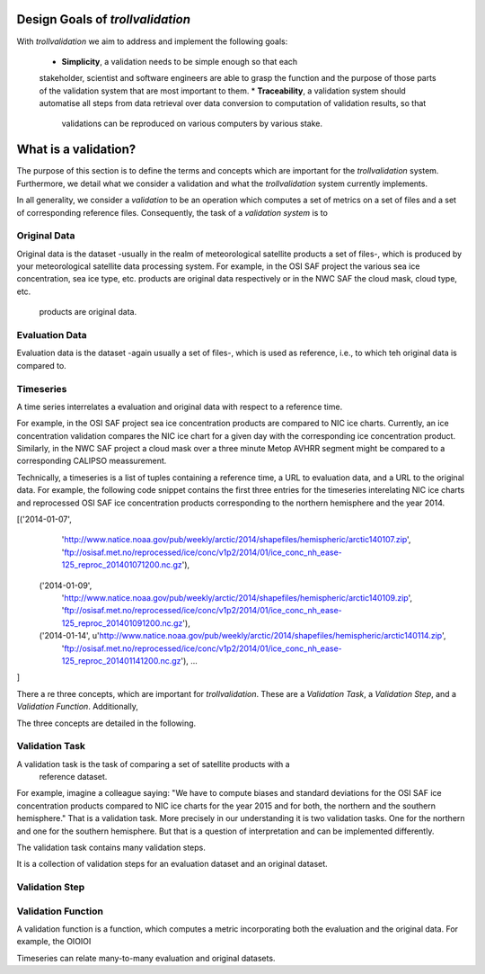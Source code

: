 Design Goals of `trollvalidation`
=================================

With `trollvalidation` we aim to address and implement the following goals:

  * **Simplicity**,  a validation needs to be simple enough so that each
  stakeholder, scientist and software engineers are able to grasp the
  function and the purpose of those parts of the validation system that are
  most important to them.
  * **Traceability**, a validation system should automatise all steps from data
  retrieval over data conversion to computation of validation results, so that
   validations can be reproduced on various computers by various stake.


What is a validation?
=====================

The purpose of this section is to define the terms and concepts which are
important for the `trollvalidation` system. Furthermore, we detail what we
consider a validation and what the `trollvalidation` system currently
implements.

In all generality, we consider a *validation* to be an operation which
computes a set of metrics on a set of files and a set of corresponding
reference files. Consequently, the task of a *validation system* is to




Original Data
-------------

Original data is the dataset -usually in the realm of meteorological
satellite products a set of files-, which is produced by your
meteorological satellite data processing system. For example, in the OSI SAF
project the various sea ice concentration, sea ice type, etc. products are
original data respectively or in the NWC SAF the cloud mask, cloud type, etc.
 products are original data.


Evaluation Data
---------------

Evaluation data is the dataset -again usually a set of files-, which is used
as reference, i.e., to which teh original data is compared to.


Timeseries
----------

A time series interrelates a evaluation and original data with respect to a
reference time.

For example, in the OSI SAF project sea ice concentration
products are compared to NIC ice charts. Currently, an ice concentration
validation compares the NIC ice chart for a given day with the corresponding
ice concentration product. Similarly, in the NWC SAF project a cloud mask
over a three minute Metop AVHRR segment might be compared to a corresponding
CALIPSO meassurement.

Technically, a timeseries is a list of tuples containing a reference time, a
URL to evaluation data, and a URL to the original data. For example, the
following code snippet contains the first three entries for the timeseries
interelating NIC ice charts and reprocessed OSI SAF ice concentration
products corresponding to the northern hemisphere and the year 2014.


.. code-block:: python

[('2014-01-07',
  'http://www.natice.noaa.gov/pub/weekly/arctic/2014/shapefiles/hemispheric/arctic140107.zip',
  'ftp://osisaf.met.no/reprocessed/ice/conc/v1p2/2014/01/ice_conc_nh_ease-125_reproc_201401071200.nc.gz'),
 ('2014-01-09',
  'http://www.natice.noaa.gov/pub/weekly/arctic/2014/shapefiles/hemispheric/arctic140109.zip',
  'ftp://osisaf.met.no/reprocessed/ice/conc/v1p2/2014/01/ice_conc_nh_ease-125_reproc_201401091200.nc.gz'),
 ('2014-01-14', u'http://www.natice.noaa.gov/pub/weekly/arctic/2014/shapefiles/hemispheric/arctic140114.zip',
  'ftp://osisaf.met.no/reprocessed/ice/conc/v1p2/2014/01/ice_conc_nh_ease-125_reproc_201401141200.nc.gz'),
  ...
]




There a re three concepts, which are important for `trollvalidation`. These
are a *Validation Task*, a *Validation Step*, and a *Validation Function*.
Additionally,

The three concepts are detailed in the following.




Validation Task
---------------

A validation task is the task of comparing a set of satellite products with a
 reference dataset.

For example, imagine a colleague saying: "We have to compute biases and
standard deviations for the OSI SAF ice concentration products compared to
NIC ice charts for the year 2015 and for both, the northern and the southern
hemisphere." That is a validation task. More precisely in our understanding
it is two validation tasks. One for the northern and one for the southern
hemisphere. But that is a question of interpretation and can be implemented
differently.

The validation task contains many validation steps.

It is a collection of validation steps for an evaluation dataset and
an original dataset.


Validation Step
---------------




Validation Function
-------------------

A validation function is a function, which computes a metric incorporating
both the evaluation and the original data. For example, the OIOIOI





Timeseries can relate many-to-many evaluation and original datasets.
